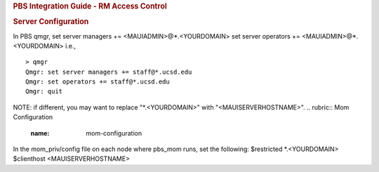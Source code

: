 .. rubric:: PBS Integration Guide - RM Access Control
   :name: pbs-integration-guide---rm-access-control

.. rubric:: Server Configuration
   :name: server-configuration

In PBS qmgr,
set server managers += <MAUIADMIN>@\*.<YOURDOMAIN>
set server operators += <MAUIADMIN>@\*.<YOURDOMAIN>
i.e.,
::

    > qmgr
    Qmgr: set server managers += staff@*.ucsd.edu
    Qmgr: set operators += staff@*.ucsd.edu
    Qmgr: quit

NOTE: if different, you may want to replace "\*.<YOURDOMAIN>" with
"<MAUISERVERHOSTNAME>".
.. rubric:: Mom Configuration
   :name: mom-configuration

In the mom\_priv/config file on each node where pbs\_mom runs, set the
following:
$restricted \*.<YOURDOMAIN>
$clienthost <MAUISERVERHOSTNAME>
